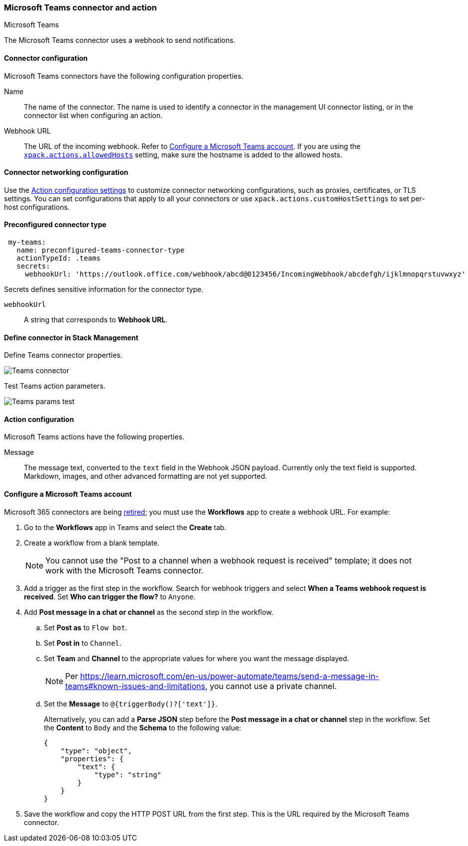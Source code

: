 [role="xpack"]
[[teams-action-type]]
=== Microsoft Teams connector and action
++++
<titleabbrev>Microsoft Teams</titleabbrev>
++++

The Microsoft Teams connector uses a webhook to send notifications.

[float]
[[teams-connector-configuration]]
==== Connector configuration

Microsoft Teams connectors have the following configuration properties.

Name::      The name of the connector. The name is used to identify a connector in the management UI connector listing, or in the connector list when configuring an action.
Webhook URL::   The URL of the incoming webhook. Refer to <<configuring-teams>>. If you are using the <<action-settings, `xpack.actions.allowedHosts`>> setting, make sure the hostname is added to the allowed hosts.

[float]
[[teams-connector-networking-configuration]]
==== Connector networking configuration

Use the <<action-settings, Action configuration settings>> to customize connector networking configurations, such as proxies, certificates, or TLS settings. You can set configurations that apply to all your connectors or use `xpack.actions.customHostSettings` to set per-host configurations.

[float]
[[Preconfigured-teams-configuration]]
==== Preconfigured connector type

[source,text]
--
 my-teams:
   name: preconfigured-teams-connector-type
   actionTypeId: .teams
   secrets:
     webhookUrl: 'https://outlook.office.com/webhook/abcd@0123456/IncomingWebhook/abcdefgh/ijklmnopqrstuvwxyz'
--

Secrets defines sensitive information for the connector type.

`webhookUrl`:: A string that corresponds to *Webhook URL*.

[float]
[[define-teams-ui]]
==== Define connector in Stack Management

Define Teams connector properties.

[role="screenshot"]
image::management/connectors/images/teams-connector.png[Teams connector]

Test Teams action parameters.

[role="screenshot"]
image::management/connectors/images/teams-params-test.png[Teams params test]

[float]
[[teams-action-configuration]]
==== Action configuration

Microsoft Teams actions have the following properties.

Message::   The message	text, converted to the `text` field in the Webhook JSON payload. Currently only the text field is supported. Markdown, images, and other advanced formatting are not yet supported.

[float]
[[configuring-teams]]
==== Configure a Microsoft Teams account

Microsoft 365 connectors are being https://devblogs.microsoft.com/microsoft365dev/retirement-of-office-365-connectors-within-microsoft-teams/[retired]; you must use the *Workflows* app to create a webhook URL.
For example:

. Go to the *Workflows* app in Teams and select the *Create* tab.
. Create a workflow from a blank template.
+
--
NOTE: You cannot use the "Post to a channel when a webhook request is received" template; it does not work with the Microsoft Teams connector.
--
. Add a trigger as the first step in the workflow. Search for webhook triggers and select *When a Teams webhook request is received*. Set *Who can trigger the flow?* to `Anyone`.
. Add *Post message in a chat or channel* as the second step in the workflow.
.. Set *Post as* to `Flow bot`.
.. Set *Post in* to `Channel`.
.. Set *Team* and *Channel* to the appropriate values for where you want the message displayed.
+
--
NOTE: Per https://learn.microsoft.com/en-us/power-automate/teams/send-a-message-in-teams#known-issues-and-limitations, you cannot use a private channel.
--
.. Set the *Message* to `@{triggerBody()?['text']}`.
+
--
Alternatively, you can add a *Parse JSON* step before the *Post message in a chat or channel* step in the workflow. Set the *Content* to `Body` and the *Schema* to the following value:

```json
{
    "type": "object",
    "properties": {
        "text": {
            "type": "string"
        }
    }
}
```
--
. Save the workflow and copy the HTTP POST URL from the first step. This is the URL required by the Microsoft Teams connector.